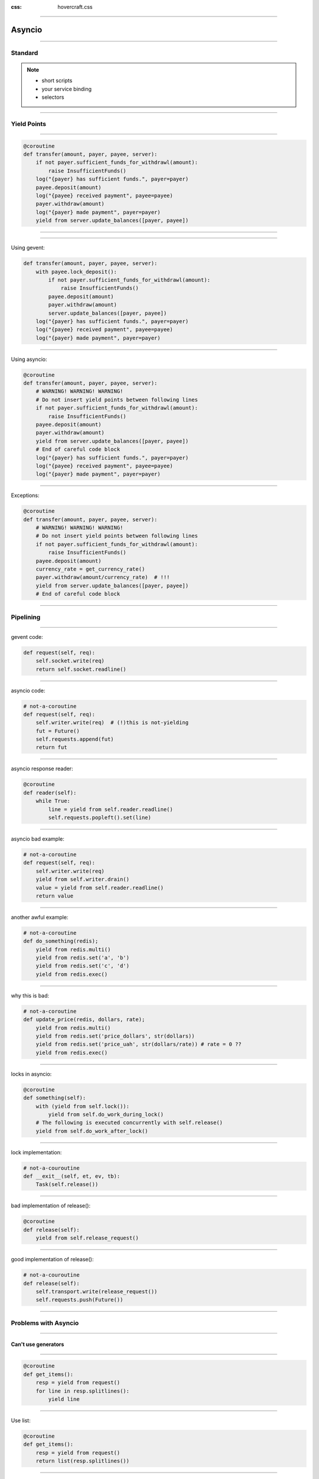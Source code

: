 :css: hovercraft.css

.. title:: asyncio

----

=======
Asyncio
=======

----

Standard
========


.. note::

    * short scripts
    * your service binding
    * selectors

----

Yield Points
============

----

.. code-block:: python

    @coroutine
    def transfer(amount, payer, payee, server):
        if not payer.sufficient_funds_for_withdrawl(amount):
            raise InsufficientFunds()
        log("{payer} has sufficient funds.", payer=payer)
        payee.deposit(amount)
        log("{payee} received payment", payee=payee)
        payer.withdraw(amount)
        log("{payer} made payment", payer=payer)
        yield from server.update_balances([payer, payee])

----

.. image:: van_rossum.png

----

Using gevent:

.. code-block:: python

    def transfer(amount, payer, payee, server):
        with payee.lock_deposit():
            if not payer.sufficient_funds_for_withdrawl(amount):
                raise InsufficientFunds()
            payee.deposit(amount)
            payer.withdraw(amount)
            server.update_balances([payer, payee])
        log("{payer} has sufficient funds.", payer=payer)
        log("{payee} received payment", payee=payee)
        log("{payer} made payment", payer=payer)

----

Using asyncio:

.. code-block:: python

    @coroutine
    def transfer(amount, payer, payee, server):
        # WARNING! WARNING! WARNING!
        # Do not insert yield points between following lines
        if not payer.sufficient_funds_for_withdrawl(amount):
            raise InsufficientFunds()
        payee.deposit(amount)
        payer.withdraw(amount)
        yield from server.update_balances([payer, payee])
        # End of careful code block
        log("{payer} has sufficient funds.", payer=payer)
        log("{payee} received payment", payee=payee)
        log("{payer} made payment", payer=payer)

----

Exceptions:

.. code-block:: python

    @coroutine
    def transfer(amount, payer, payee, server):
        # WARNING! WARNING! WARNING!
        # Do not insert yield points between following lines
        if not payer.sufficient_funds_for_withdrawl(amount):
            raise InsufficientFunds()
        payee.deposit(amount)
        currency_rate = get_currency_rate()
        payer.withdraw(amount/currency_rate)  # !!!
        yield from server.update_balances([payer, payee])
        # End of careful code block

----

Pipelining
==========

----

gevent code:

.. code-block:: python

    def request(self, req):
        self.socket.write(req)
        return self.socket.readline()

----

asyncio code:

.. code-block:: python

    # not-a-coroutine
    def request(self, req):
        self.writer.write(req)  # (!)this is not-yielding
        fut = Future()
        self.requests.append(fut)
        return fut

----

asyncio response reader:

.. code-block:: python

    @coroutine
    def reader(self):
        while True:
            line = yield from self.reader.readline()
            self.requests.popleft().set(line)

----

asyncio bad example:

.. code-block:: python

    # not-a-coroutine
    def request(self, req):
        self.writer.write(req)
        yield from self.writer.drain()
        value = yield from self.reader.readline()
        return value

----

another awful example:

.. code-block:: python

    # not-a-coroutine
    def do_something(redis);
        yield from redis.multi()
        yield from redis.set('a', 'b')
        yield from redis.set('c', 'd')
        yield from redis.exec()

----

why this is bad:

.. code-block:: python

    # not-a-coroutine
    def update_price(redis, dollars, rate);
        yield from redis.multi()
        yield from redis.set('price_dollars', str(dollars))
        yield from redis.set('price_uah', str(dollars/rate)) # rate = 0 ??
        yield from redis.exec()

----

locks in asyncio:

.. code-block:: python

    @coroutine
    def something(self):
        with (yield from self.lock()):
            yield from self.do_work_during_lock()
        # The following is executed concurrently with self.release()
        yield from self.do_work_after_lock()

----

lock implementation:

.. code-block:: python

    # not-a-couroutine
    def __exit__(self, et, ev, tb):
        Task(self.release())

----

bad implementation of release():

.. code-block:: python

    @coroutine
    def release(self):
        yield from self.release_request()

----

good implementation of release():

.. code-block:: python

    # not-a-couroutine
    def release(self):
        self.transport.write(release_request())
        self.requests.push(Future())

----

Problems with Asyncio
=====================

----

Can't use generators
---------------------

----

.. code-block:: python

    @coroutine
    def get_items():
        resp = yield from request()
        for line in resp.splitlines():
            yield line

----

Use list:

.. code-block:: python

    @coroutine
    def get_items():
        resp = yield from request()
        return list(resp.splitlines())

----

But not list comprehensions:

.. code-block:: python

    @coroutine
    def get_urls(urls):
        return [(yield from request(url)) for url in urls]

----

"yield from" comprehensions:

.. code-block:: pycon

    >>> [(yield from '') for _ in '']
    <generator object <listcomp> at 0x7f5dbb02ecf0>
    >>> list((yield from 'ab') for _ in 'cd')
    ['a', 'b', None, 'a', 'b', None]
    >>> list({(yield from 'ab') for _ in 'cd'})
    ['a', 'b', 'a', 'b']
    >>> list({a: (yield from 'ab') for a in 'cd'})
    ['a', 'b', 'a', 'b']
    >>> list((a, (yield from 'ab')) for a in 'cd')
    ['a', 'b', ('c', None), 'a', 'b', ('d', None)]


----

yield list of coroutines:

.. code-block:: python

    # not-a-coroutine
    def get_lines()
        while True:
            yield request()

    @coroutine
    def function():
        for fut in get_lines():
            line = yield from fut()

----

bad example (asyncio-redis):

.. code-block:: python

    yield from (yield from redis.smembers('name')).asset()

good example:

.. code-block:: python

    for future in redis.scan('name'):
        key = yield from future()

----

Common Bugs
===========

----

Async task:

.. code-block:: python

    Task(redis.set('a', 'b'))

----

Exception handling:

.. code-block:: python

    def task_wrapper():
        try:
            yield from redis.set('a', 'b')
        except Exception as e:
            log.exception("Task error")

    Task(task_wrapper())

----

Forgetting yield from::

    PYTHONASYNCIODEBUG=1

.. code-block:: pycon

    >>> asyncio.coroutine(a)()
    <asyncio.tasks.CoroWrapper object at 0x7f5fe4cdbb38>

----

Waiting first completed::

    done, left = yield from asyncio.wait(map(asyncio.Task, coroutines),
        return_when=asyncio.FIRST_COMPLETED)
    for coro in left:
        coro.cancel()


----

Rewrite Everything
==================

----

Special Methods
===============

----

asyncio vs gevent
=================
